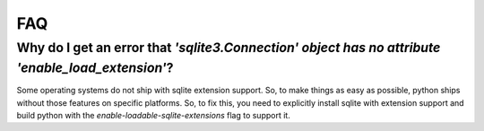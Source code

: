 FAQ
=========

Why do I get an error that `'sqlite3.Connection' object has no attribute 'enable_load_extension'`?
----------------

Some operating systems do not ship with sqlite extension support. So, to make things as easy as possible,
python ships without those features on specific platforms. So, to fix this, you need to explicitly install
sqlite with extension support and build python with the `enable-loadable-sqlite-extensions` flag to support it.